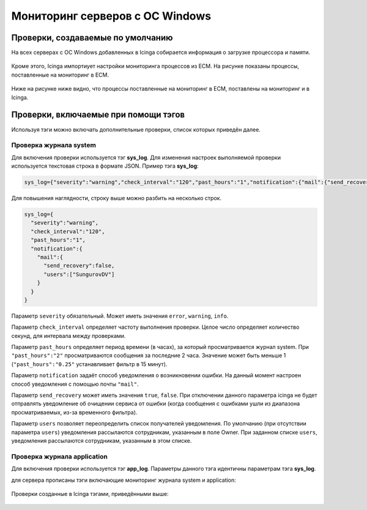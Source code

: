 
Мониторинг серверов с ОС Windows
================================

Проверки, создаваемые по умолчанию
----------------------------------

На всех серверах с ОС Windows добавленных в Icinga собирается информация о загрузке процессора и памяти. 

.. figure:: _static/windows-checks.png
   :scale: 50 %
   :align: center


Кроме этого, Icinga импортиует настройки мониторинга процессов из ЕСМ. На рисунке показаны процессы, поставленные на мониторинг в ЕСМ.

.. figure:: _static/esm-process-checks.png
   :scale: 50 %
   :align: center

Ниже на рисунке ниже видно, что процессы поставленные на мониторинг в ЕСМ, поставлены на мониторинг и в Icinga.

.. figure:: _static/icinga-process-checks.png
   :scale: 50 %
   :align: center


Проверки, включаемые при помощи тэгов
-------------------------------------

Используя тэги можно включать дополнительные проверки, список которых приведён далее.


Проверка журнала system
^^^^^^^^^^^^^^^^^^^^^^^

Для включения проверки используется тэг **sys_log**. Для изменения настроек выполняемой проверки используется текстовая строка в формате JSON. Пример тэга **sys_log**:

.. code-block:: python
    
    sys_log={"severity":"warning","check_interval":"120","past_hours":"1","notification":{"mail":{"send_recovery":false,"users":["SungurovDV"]}}}


Для повышения наглядности, строку выше можно разбить на несколько строк.

.. code-block:: python
    
    sys_log={
      "severity":"warning",
      "check_interval":"120",
      "past_hours":"1",
      "notification":{
        "mail":{
          "send_recovery":false,
          "users":["SungurovDV"]
        }
      }
    }


Параметр ``severity`` обязательный. Может иметь значения ``error``, ``warning``, ``info``.

Параметр ``check_interval`` определяет частоту выполнения проверки. Целое число определяет количество секунд, для интервала между проверками.

Параметр ``past_hours`` определяет период времени (в часах), за который просматривается журнал system. При ``"past_hours":"2"`` просматриваются сообщения за последние 2 часа. Значение может быть меньше 1 (``"past_hours":"0.25"`` устанавливает фильтр в 15 минут).

Параметр ``notification`` задаёт способ уведомления о возникновении ошибки. На данный момент настроен способ уведомления с помощью почты ``"mail"``.

Параметр ``send_recovery`` может иметь значения ``true``, ``false``. При отключении данного параметра  icinga не будет отправлять уведомление об очищении сервиса от ошибки (когда сообщения с ошибками ушли из диапазона просматриваемых, из-за временного фильтра).

Параметр ``users`` позволяет переопределить список получателей уведомления. По умолчанию (при отсутствии параметра ``users``) уведомления рассылаются сотрудникам, указанным в поле Owner. При заданном списке ``users``, уведомления рассылаются  сотрудникам, указанным в этом списке.


Проверка журнала application
^^^^^^^^^^^^^^^^^^^^^^^^^^^^

Для включения проверки используется тэг **app_log**. Параметры данного тэга идентичны параметрам тэга **sys_log**. 

для сервера прописаны тэги включающие мониторинг журнала system и application:

.. figure:: _static/esm-tags.png
   :scale: 50 %
   :align: center

Проверки созданные в Icinga тэгами, приведёнными выше:

.. figure:: _static/icinga-syslog-check.png
   :scale: 50 %
   :align: center
